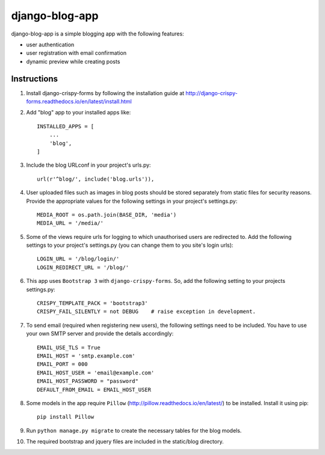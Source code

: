 ===============
django-blog-app
===============
django-blog-app is a simple blogging app with the following features:

- user authentication
- user registration with email confirmation
- dynamic preview while creating posts

Instructions
------------
1. Install django-crispy-forms by following the installation guide at
   http://django-crispy-forms.readthedocs.io/en/latest/install.html

2. Add "blog" app to your installed apps like::

    INSTALLED_APPS = [
        ...
        'blog',
    ]

3. Include the blog URLconf in your project's urls.py::

    url(r'^blog/', include('blog.urls')),

4. User uploaded files such as images in blog posts should be stored separately
   from static files for security reasons. Provide the appropriate values for the
   following settings in your project's settings.py::

    MEDIA_ROOT = os.path.join(BASE_DIR, 'media')
    MEDIA_URL = '/media/'

5. Some of the views require urls for logging to which unauthorised users are
   redirected to. Add the following settings to your project's settings.py (you
   can change them to you site's login urls)::

    LOGIN_URL = '/blog/login/'
    LOGIN_REDIRECT_URL = '/blog/'

6. This app uses ``Bootstrap 3`` with ``django-crispy-forms``.
   So, add the following setting to your projects settings.py::

    CRISPY_TEMPLATE_PACK = 'bootstrap3'
    CRISPY_FAIL_SILENTLY = not DEBUG    # raise exception in development.

7. To send email (required when registering new users), the following settings
   need to be included. You have to use your own SMTP server and provide the details
   accordingly::

    EMAIL_USE_TLS = True
    EMAIL_HOST = 'smtp.example.com'
    EMAIL_PORT = 000
    EMAIL_HOST_USER = 'email@example.com'
    EMAIL_HOST_PASSWORD = "password"
    DEFAULT_FROM_EMAIL = EMAIL_HOST_USER

8. Some models in the app require ``Pillow`` (http://pillow.readthedocs.io/en/latest/) to be installed.
   Install it using pip::

    pip install Pillow

9. Run ``python manage.py migrate`` to create the necessary tables for the blog
   models.

10. The required bootstrap and jquery files are included in the static/blog
    directory.
